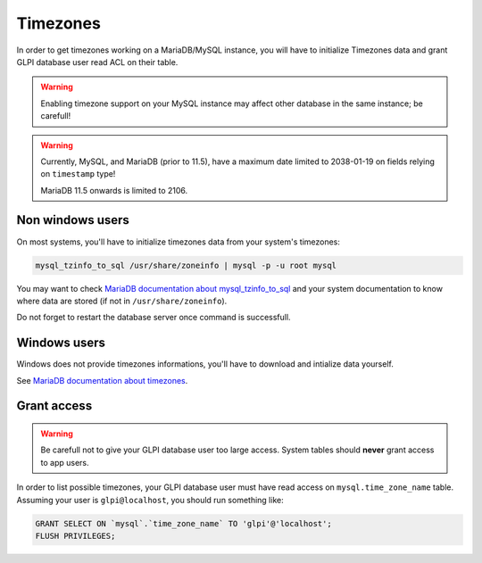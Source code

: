 Timezones
=========

In order to get timezones working on a MariaDB/MySQL instance, you will have to initialize Timezones data and grant GLPI database user read ACL on their table.

.. warning::

   Enabling timezone support on your MySQL instance may affect other database in the same instance; be carefull!

.. warning::

   Currently, MySQL, and MariaDB (prior to 11.5), have a maximum date limited to 2038-01-19 on fields relying on ``timestamp`` type!

   MariaDB 11.5 onwards is limited to 2106.

Non windows users
-----------------

On most systems, you'll have to initialize timezones data from your system's timezones:

.. code-block:: bash

   mysql_tzinfo_to_sql /usr/share/zoneinfo | mysql -p -u root mysql

You may want to check `MariaDB documentation about mysql_tzinfo_to_sql <https://mariadb.com/kb/en/library/mysql_tzinfo_to_sql/>`_ and your system documentation to know where data are stored (if not in ``/usr/share/zoneinfo``).

Do not forget to restart the database server once command is successfull.

Windows users
-------------

Windows does not provide timezones informations, you'll have to download and intialize data yourself.

See `MariaDB documentation about timezones <https://mariadb.com/kb/en/library/time-zones/#mysql-time-zone-tables>`_.

Grant access
------------

.. warning::

   Be carefull not to give your GLPI database user too large access. System tables should **never** grant access to app users.

In order to list possible timezones, your GLPI database user must have read access on ``mysql.time_zone_name`` table.
Assuming your user is ``glpi@localhost``, you should run something like:

.. code-block:: sql

   GRANT SELECT ON `mysql`.`time_zone_name` TO 'glpi'@'localhost';
   FLUSH PRIVILEGES;
